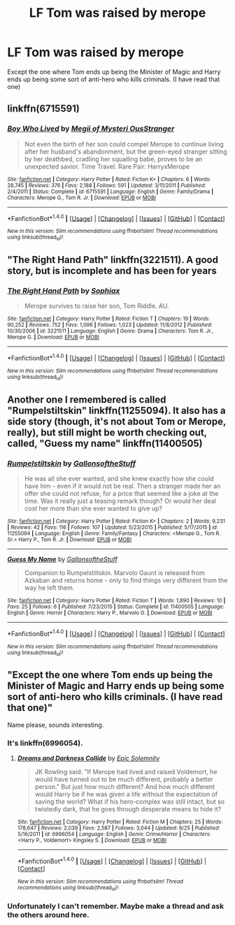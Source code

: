 #+TITLE: LF Tom was raised by merope

* LF Tom was raised by merope
:PROPERTIES:
:Score: 4
:DateUnix: 1466718925.0
:DateShort: 2016-Jun-24
:FlairText: Request
:END:
Except the one where Tom ends up being the Minister of Magic and Harry ends up being some sort of anti-hero who kills criminals. (I have read that one)


** linkffn(6715591)
:PROPERTIES:
:Author: reinakun
:Score: 2
:DateUnix: 1466752077.0
:DateShort: 2016-Jun-24
:END:

*** [[http://www.fanfiction.net/s/6715591/1/][*/Boy Who Lived/*]] by [[https://www.fanfiction.net/u/1054584/Megii-of-Mysteri-OusStranger][/Megii of Mysteri OusStranger/]]

#+begin_quote
  Not even the birth of her son could compel Merope to continue living after her husband's abandonment, but the green-eyed stranger sitting by her deathbed, cradling her squalling babe, proves to be an unexpected savior. Time Travel. Rare Pair: HarryxMerope
#+end_quote

^{/Site/: [[http://www.fanfiction.net/][fanfiction.net]] *|* /Category/: Harry Potter *|* /Rated/: Fiction K+ *|* /Chapters/: 6 *|* /Words/: 28,745 *|* /Reviews/: 376 *|* /Favs/: 2,188 *|* /Follows/: 591 *|* /Updated/: 3/11/2011 *|* /Published/: 2/4/2011 *|* /Status/: Complete *|* /id/: 6715591 *|* /Language/: English *|* /Genre/: Family/Drama *|* /Characters/: Merope G., Tom R. Jr. *|* /Download/: [[http://www.ff2ebook.com/old/ffn-bot/index.php?id=6715591&source=ff&filetype=epub][EPUB]] or [[http://www.ff2ebook.com/old/ffn-bot/index.php?id=6715591&source=ff&filetype=mobi][MOBI]]}

--------------

*FanfictionBot*^{1.4.0} *|* [[[https://github.com/tusing/reddit-ffn-bot/wiki/Usage][Usage]]] | [[[https://github.com/tusing/reddit-ffn-bot/wiki/Changelog][Changelog]]] | [[[https://github.com/tusing/reddit-ffn-bot/issues/][Issues]]] | [[[https://github.com/tusing/reddit-ffn-bot/][GitHub]]] | [[[https://www.reddit.com/message/compose?to=tusing][Contact]]]

^{/New in this version: Slim recommendations using/ ffnbot!slim! /Thread recommendations using/ linksub(thread_id)!}
:PROPERTIES:
:Author: FanfictionBot
:Score: 3
:DateUnix: 1466752103.0
:DateShort: 2016-Jun-24
:END:


** "The Right Hand Path" linkffn(3221511). A good story, but is incomplete and has been for years
:PROPERTIES:
:Author: Lucylouluna
:Score: 1
:DateUnix: 1466728217.0
:DateShort: 2016-Jun-24
:END:

*** [[http://www.fanfiction.net/s/3221511/1/][*/The Right Hand Path/*]] by [[https://www.fanfiction.net/u/945569/Sophiax][/Sophiax/]]

#+begin_quote
  Merope survives to raise her son, Tom Riddle. AU.
#+end_quote

^{/Site/: [[http://www.fanfiction.net/][fanfiction.net]] *|* /Category/: Harry Potter *|* /Rated/: Fiction T *|* /Chapters/: 19 *|* /Words/: 90,252 *|* /Reviews/: 752 *|* /Favs/: 1,096 *|* /Follows/: 1,023 *|* /Updated/: 11/8/2012 *|* /Published/: 10/30/2006 *|* /id/: 3221511 *|* /Language/: English *|* /Genre/: Drama *|* /Characters/: Tom R. Jr., Merope G. *|* /Download/: [[http://www.ff2ebook.com/old/ffn-bot/index.php?id=3221511&source=ff&filetype=epub][EPUB]] or [[http://www.ff2ebook.com/old/ffn-bot/index.php?id=3221511&source=ff&filetype=mobi][MOBI]]}

--------------

*FanfictionBot*^{1.4.0} *|* [[[https://github.com/tusing/reddit-ffn-bot/wiki/Usage][Usage]]] | [[[https://github.com/tusing/reddit-ffn-bot/wiki/Changelog][Changelog]]] | [[[https://github.com/tusing/reddit-ffn-bot/issues/][Issues]]] | [[[https://github.com/tusing/reddit-ffn-bot/][GitHub]]] | [[[https://www.reddit.com/message/compose?to=tusing][Contact]]]

^{/New in this version: Slim recommendations using/ ffnbot!slim! /Thread recommendations using/ linksub(thread_id)!}
:PROPERTIES:
:Author: FanfictionBot
:Score: 2
:DateUnix: 1466728233.0
:DateShort: 2016-Jun-24
:END:


** Another one I remembered is called "Rumpelstiltskin" linkffn(11255094). It also has a side story (though, it's not about Tom or Merope, really), but still might be worth checking out, called, "Guess my name" linkffn(11400505)
:PROPERTIES:
:Author: Lucylouluna
:Score: 1
:DateUnix: 1466793327.0
:DateShort: 2016-Jun-24
:END:

*** [[http://www.fanfiction.net/s/11255094/1/][*/Rumpelstiltskin/*]] by [[https://www.fanfiction.net/u/6409896/GallonsoftheStuff][/GallonsoftheStuff/]]

#+begin_quote
  He was all she ever wanted, and she knew exactly how she could have him - even if it would not be real. Then a stranger made her an offer she could not refuse, for a price that seemed like a joke at the time. Was it really just a teasing remark though? Or would her deal cost her more than she ever wanted to give up?
#+end_quote

^{/Site/: [[http://www.fanfiction.net/][fanfiction.net]] *|* /Category/: Harry Potter *|* /Rated/: Fiction K+ *|* /Chapters/: 2 *|* /Words/: 9,231 *|* /Reviews/: 42 *|* /Favs/: 116 *|* /Follows/: 107 *|* /Updated/: 5/23/2015 *|* /Published/: 5/17/2015 *|* /id/: 11255094 *|* /Language/: English *|* /Genre/: Family/Fantasy *|* /Characters/: <Merope G., Tom R. Sr.> Harry P., Tom R. Jr. *|* /Download/: [[http://www.ff2ebook.com/old/ffn-bot/index.php?id=11255094&source=ff&filetype=epub][EPUB]] or [[http://www.ff2ebook.com/old/ffn-bot/index.php?id=11255094&source=ff&filetype=mobi][MOBI]]}

--------------

[[http://www.fanfiction.net/s/11400505/1/][*/Guess My Name/*]] by [[https://www.fanfiction.net/u/6409896/GallonsoftheStuff][/GallonsoftheStuff/]]

#+begin_quote
  Companion to Rumpelstiltskin. Marvolo Gaunt is released from Azkaban and returns home - only to find things very different from the way he left them.
#+end_quote

^{/Site/: [[http://www.fanfiction.net/][fanfiction.net]] *|* /Category/: Harry Potter *|* /Rated/: Fiction T *|* /Words/: 1,890 *|* /Reviews/: 10 *|* /Favs/: 25 *|* /Follows/: 6 *|* /Published/: 7/23/2015 *|* /Status/: Complete *|* /id/: 11400505 *|* /Language/: English *|* /Genre/: Horror *|* /Characters/: Harry P., Marvolo G. *|* /Download/: [[http://www.ff2ebook.com/old/ffn-bot/index.php?id=11400505&source=ff&filetype=epub][EPUB]] or [[http://www.ff2ebook.com/old/ffn-bot/index.php?id=11400505&source=ff&filetype=mobi][MOBI]]}

--------------

*FanfictionBot*^{1.4.0} *|* [[[https://github.com/tusing/reddit-ffn-bot/wiki/Usage][Usage]]] | [[[https://github.com/tusing/reddit-ffn-bot/wiki/Changelog][Changelog]]] | [[[https://github.com/tusing/reddit-ffn-bot/issues/][Issues]]] | [[[https://github.com/tusing/reddit-ffn-bot/][GitHub]]] | [[[https://www.reddit.com/message/compose?to=tusing][Contact]]]

^{/New in this version: Slim recommendations using/ ffnbot!slim! /Thread recommendations using/ linksub(thread_id)!}
:PROPERTIES:
:Author: FanfictionBot
:Score: 1
:DateUnix: 1466793340.0
:DateShort: 2016-Jun-24
:END:


** "Except the one where Tom ends up being the Minister of Magic and Harry ends up being some sort of anti-hero who kills criminals. (I have read that one)"

Name please, sounds interesting.
:PROPERTIES:
:Author: Wolfman217v666
:Score: 1
:DateUnix: 1466980948.0
:DateShort: 2016-Jun-27
:END:

*** It's linkffn(6996054).
:PROPERTIES:
:Author: AnaS191
:Score: 2
:DateUnix: 1467096744.0
:DateShort: 2016-Jun-28
:END:

**** [[http://www.fanfiction.net/s/6996054/1/][*/Dreams and Darkness Collide/*]] by [[https://www.fanfiction.net/u/2093991/Epic-Solemnity][/Epic Solemnity/]]

#+begin_quote
  JK Rowling said: "If Merope had lived and raised Voldemort, he would have turned out to be much different, probably a better person." But just how much different? And how much different would Harry be if he was given a life without the expectation of saving the world? What if his hero-complex was still intact, but so twistedly dark, that he goes through desperate means to hide it?
#+end_quote

^{/Site/: [[http://www.fanfiction.net/][fanfiction.net]] *|* /Category/: Harry Potter *|* /Rated/: Fiction M *|* /Chapters/: 25 *|* /Words/: 178,647 *|* /Reviews/: 2,039 *|* /Favs/: 2,587 *|* /Follows/: 3,044 *|* /Updated/: 6/25 *|* /Published/: 5/16/2011 *|* /id/: 6996054 *|* /Language/: English *|* /Genre/: Crime/Horror *|* /Characters/: <Harry P., Voldemort> Kingsley S. *|* /Download/: [[http://www.ff2ebook.com/old/ffn-bot/index.php?id=6996054&source=ff&filetype=epub][EPUB]] or [[http://www.ff2ebook.com/old/ffn-bot/index.php?id=6996054&source=ff&filetype=mobi][MOBI]]}

--------------

*FanfictionBot*^{1.4.0} *|* [[[https://github.com/tusing/reddit-ffn-bot/wiki/Usage][Usage]]] | [[[https://github.com/tusing/reddit-ffn-bot/wiki/Changelog][Changelog]]] | [[[https://github.com/tusing/reddit-ffn-bot/issues/][Issues]]] | [[[https://github.com/tusing/reddit-ffn-bot/][GitHub]]] | [[[https://www.reddit.com/message/compose?to=tusing][Contact]]]

^{/New in this version: Slim recommendations using/ ffnbot!slim! /Thread recommendations using/ linksub(thread_id)!}
:PROPERTIES:
:Author: FanfictionBot
:Score: 1
:DateUnix: 1467096778.0
:DateShort: 2016-Jun-28
:END:


*** Unfortunately I can't remember. Maybe make a thread and ask the others around here.
:PROPERTIES:
:Score: 1
:DateUnix: 1466981550.0
:DateShort: 2016-Jun-27
:END:
